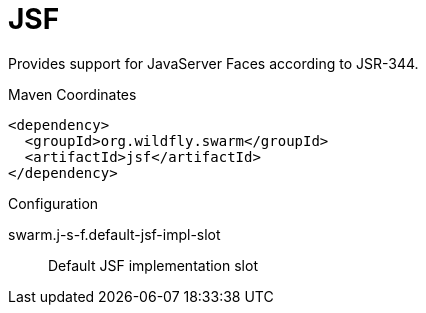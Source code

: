 = JSF

Provides support for JavaServer Faces according to JSR-344.


.Maven Coordinates
[source,xml]
----
<dependency>
  <groupId>org.wildfly.swarm</groupId>
  <artifactId>jsf</artifactId>
</dependency>
----

.Configuration

swarm.j-s-f.default-jsf-impl-slot:: 
Default JSF implementation slot



